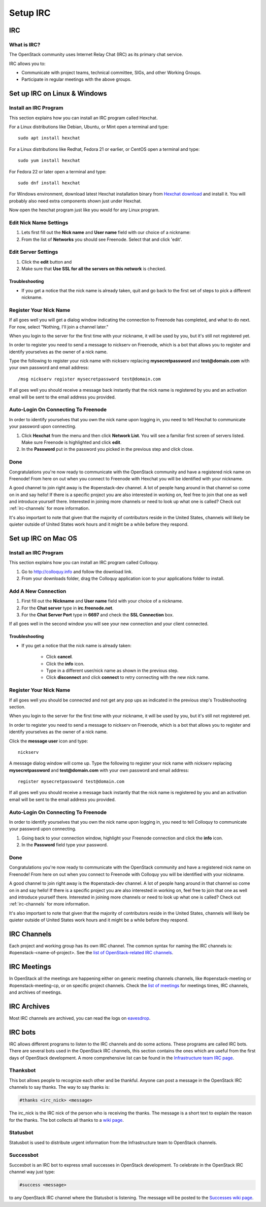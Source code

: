 .. _setup-irc:

#########
Setup IRC
#########

IRC
===

What is IRC?
------------

The OpenStack community uses Internet Relay Chat (IRC) as its primary chat
service.

IRC allows you to:

* Communicate with project teams, technical committee, SIGs,
  and other Working Groups.
* Participate in regular meetings with the above groups.

Set up IRC on Linux & Windows
=============================

Install an IRC Program
----------------------

This section explains how you can install an IRC program called Hexchat.

For a Linux distributions like Debian, Ubuntu, or Mint open a terminal and
type::

  sudo apt install hexchat

For a Linux distributions like Redhat, Fedora 21 or earlier, or CentOS open
a terminal and type::

  sudo yum install hexchat

For Fedora 22 or later open a terminal and type::

  sudo dnf install hexchat

For Windows environment, download latest Hexchat installation binary from
`Hexchat download <https://hexchat.github.io/downloads.html>`__ and
install it.
You will probably also need extra components shown just under Hexchat.

Now open the hexchat program just like you would for any Linux program.


Edit Nick Name Settings
-----------------------

#. Lets first fill out the **Nick name** and **User name** field with our
   choice of a nickname:
#. From the list of **Networks** you should see Freenode. Select that and click
   'edit'.

.. image:: /_assets/irc/linux/1.png


Edit Server Settings
--------------------

#. Click the **edit** button and
#. Make sure that **Use SSL for all the servers on this network** is
   checked.

.. image:: /_assets/irc/linux/2.png

Troubleshooting
^^^^^^^^^^^^^^^

* If you get a notice that the nick name is already taken, quit and go back to
  the first set of steps to pick a different nickname.


Register Your Nick Name
-----------------------

If all goes well you will get a dialog window indicating the connection to
Freenode has completed, and what to do next. For now, select "Nothing,
I'll join a channel later."

.. image:: /_assets/irc/linux/3.png

When you login to the server for the first time with your nickname, it
will be used by you, but it's still not registered yet.

In order to register you need to send a message to nickserv on Freenode, which
is a bot that allows you to register and identify yourselves as the owner of
a nick name.

Type the following to register your nick name with nickserv replacing
**mysecretpassword** and **test@domain.com** with your own password and email
address::

  /msg nickserv register mysecretpassword test@domain.com

.. image:: /_assets/irc/linux/4.png

If all goes well you should receive a message back instantly that the nick name
is registered by you and an activation email will be sent to the email address
you provided.



Auto-Login On Connecting To Freenode
------------------------------------

In order to identify yourselves that you own the nick name upon
logging in, you need to tell Hexchat to communicate your password
upon connecting.

#. Click **Hexchat** from the menu and then click **Network List**.
   You will see a familiar first screen of servers listed. Make sure
   Freenode is highlighted and click **edit**.
#. In the **Password** put in the password you picked in the previous
   step and click close.

.. image:: /_assets/irc/linux/5.png


Done
----

Congratulations you're now ready to communicate with the OpenStack community
and have a registered nick name on Freenode! From here on out when you connect
to Freenode with Hexchat you will be identified with your nickname.

A good channel to join right away is the #openstack-dev channel. A lot of
people hang around in that channel so come on in and say hello! If there is
a specific project you are also interested in working on, feel free to join
that one as well and introduce yourself there. Interested in joining more
channels or need to look up what one is called? Check out
:ref:`irc-channels` for more information.

It's also important to note that given that the majority of contributors
reside in the United States, channels will likely be quieter outside of
United States work hours and it might be a while before they respond.

Set up IRC on Mac OS
====================

Install an IRC Program
----------------------

This section explains how you can install an IRC program called Colloquy.

#. Go to http://colloquy.info and follow the download link.
#. From your downloads folder, drag the Colloquy application icon to your
   applications folder to install.


Add A New Connection
--------------------

#. First fill out the **Nickname** and **User name** field with your
   choice of a nickname.
#. For the **Chat server** type in **irc.freenode.net**.
#. For the **Chat Server Port** type in **6697** and check the **SSL
   Connection** box.

.. image:: /_assets/irc/macos/1.png
    :width: 50%

If all goes well in the second window you will see your new connection
and your client connected.

.. image:: /_assets/irc/macos/2.png
    :width: 50%

Troubleshooting
^^^^^^^^^^^^^^^

* If you get a notice that the nick name is already taken:

    * Click **cancel**.
    * Click the **info** icon.
    * Type in a different user/nick name as shown in the previous step.
    * Click **disconnect** and click **connect** to retry connecting with the
      new nick name.

.. image:: /_assets/irc/macos/3.png
    :width: 50%


Register Your Nick Name
-----------------------

If all goes well you should be connected and not get any pop ups as
indicated in the previous step's Troubleshooting section.

When you login to the server for the first time with your nickname, it
will be used by you, but it's still not registered yet.

In order to register you need to send a message to nickserv on
Freenode, which is a bot that allows you to register and identify
yourselves as the owner of a nick name.

Click the **message user** icon and type::

  nickserv

A message dialog window will come up. Type the following to register your nick
name with nickserv replacing **mysecretpassword** and **test@domain.com** with
your own password and email address::

  register mysecretpassword test@domain.com

.. image:: /_assets/irc/macos/4.png
    :width: 90%

If all goes well you should receive a message back instantly that the nick name
is registered by you and an activation email will be sent to the email address
you provided.


Auto-Login On Connecting To Freenode
------------------------------------

In order to identify yourselves that you own the nick name upon
logging in, you need to tell Colloquy to communicate your password
upon connecting.

#. Going back to your connection window, highlight your Freenode connection and
   click the **info** icon.
#. In the **Password** field type your password.

.. image:: /_assets/irc/macos/5.png
    :width: 50%


Done
----

Congratulations you're now ready to communicate with the OpenStack community
and have a registered nick name on Freenode! From here on out when you connect
to Freenode with Colloquy you will be identified with your nickname.

A good channel to join right away is the #openstack-dev channel. A lot of
people hang around in that channel so come on in and say hello! If there is
a specific project you are also interested in working on, feel free to join
that one as well and introduce yourself there. Interested in joining more
channels or need to look up what one is called? Check out
:ref:`irc-channels` for more information.

It's also important to note that given that the majority of contributors
reside in the United States, channels will likely be quieter outside of
United States work hours and it might be a while before they respond.

.. _irc-channels:

IRC Channels
============

Each project and working group has its own IRC channel. The common syntax for
naming the IRC channels is: #openstack-<name-of-project>. See the
`list of OpenStack-related IRC channels <http://eavesdrop.openstack.org/#channels>`__.

IRC Meetings
============

In OpenStack all the meetings are happening either on generic meeting channels
channels, like #openstack-meeting or #openstack-meeting-cp, or on specific
project channels. Check the
`list of meetings <http://eavesdrop.openstack.org/#meetings>`__ for meetings
times, IRC channels, and archives of meetings.

IRC Archives
============

Most IRC channels are archived, you can read the logs on
`eavesdrop <http://eavesdrop.openstack.org/irclogs/>`__.

IRC bots
========

IRC allows different programs to listen to the IRC channels and do some
actions. These programs are called IRC bots. There are several bots used
in the OpenStack IRC channels, this section contains the ones which are
useful from the first days of OpenStack development. A more
comprehensive list can be found in the `Infrastructure team IRC page
<https://docs.openstack.org/infra/system-config/irc.html>`__.

Thanksbot
---------

This bot allows people to recognize each other and be thankful. Anyone
can post a message in the OpenStack IRC channels to say thanks.
The way to say thanks is:

.. code::

  #thanks <irc_nick> <message>

The irc_nick is the IRC nick of the person who is receiving the thanks.
The message is a short text to explain the reason for the thanks. The bot
collects all thanks to a `wiki page
<https://wiki.openstack.org/wiki/Thanks>`__.

Statusbot
---------

Statusbot is used to distribute urgent information from the Infrastructure team
to OpenStack channels.

Successbot
----------

Succesbot is an IRC bot to express small successes in OpenStack
development.
To celebrate in the OpenStack IRC channel way just type:

.. code::

  #success <message>

to any OpenStack IRC channel where the Statusbot is listening.
The message will be posted to the `Successes wiki page
<https://wiki.openstack.org/wiki/Successes>`__.
